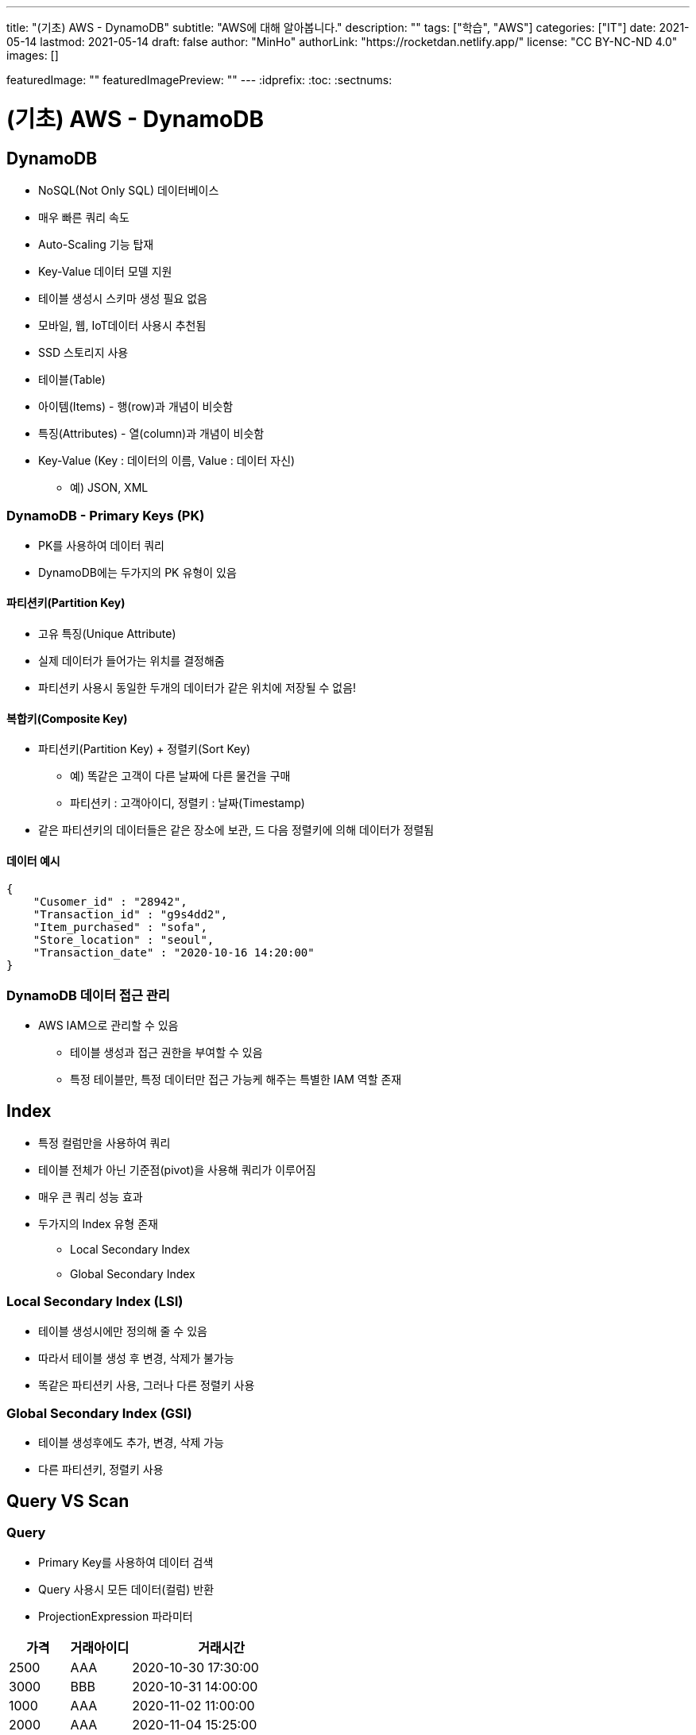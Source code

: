 ---
title: "(기초) AWS - DynamoDB"
subtitle: "AWS에 대해 알아봅니다."
description: ""
tags: ["학습", "AWS"]
categories: ["IT"]
date: 2021-05-14
lastmod: 2021-05-14
draft: false
author: "MinHo"
authorLink: "https://rocketdan.netlify.app/"
license: "CC BY-NC-ND 4.0"
images: []

featuredImage: ""
featuredImagePreview: ""
---
:idprefix:
:toc:
:sectnums:


= (기초) AWS - DynamoDB

== DynamoDB
- NoSQL(Not Only SQL) 데이터베이스
- 매우 빠른 쿼리 속도
- Auto-Scaling 기능 탑재
- Key-Value 데이터 모델 지원
- 테이블 생성시 스키마 생성 필요 없음
- 모바일, 웹, IoT데이터 사용시 추천됨
- SSD 스토리지 사용
- 테이블(Table)
- 아이템(Items) - 행(row)과 개념이 비슷함
- 특징(Attributes) - 열(column)과 개념이 비슷함
- Key-Value (Key : 데이터의 이름, Value : 데이터 자신)
 * 예) JSON, XML

=== DynamoDB - Primary Keys (PK)
- PK를 사용하여 데이터 쿼리
- DynamoDB에는 두가지의 PK 유형이 있음

==== 파티션키(Partition Key)
- 고유 특징(Unique Attribute)
- 실제 데이터가 들어가는 위치를 결정해줌
- 파티션키 사용시 동일한 두개의 데이터가 같은 위치에 저장될 수 없음!

==== 복합키(Composite Key)
- 파티션키(Partition Key) + 정렬키(Sort Key)
 * 예) 똑같은 고객이 다른 날짜에 다른 물건을 구매
 * 파티션키 : 고객아이디, 정렬키 : 날짜(Timestamp)
- 같은 파티션키의 데이터들은 같은 장소에 보관, 드 다음 정렬키에 의해 데이터가 정렬됨

==== 데이터 예시
----
{
    "Cusomer_id" : "28942",
    "Transaction_id" : "g9s4dd2",
    "Item_purchased" : "sofa",
    "Store_location" : "seoul",
    "Transaction_date" : "2020-10-16 14:20:00"
}
----

=== DynamoDB 데이터 접근 관리
- AWS IAM으로 관리할 수 있음
 * 테이블 생성과 접근 권한을 부여할 수 있음
 * 특정 테이블만, 특정 데이터만 접근 가능케 해주는 특별한 IAM 역할 존재


== Index
- 특정 컬럼만을 사용하여 쿼리
- 테이블 전체가 아닌 기준점(pivot)을 사용해 쿼리가 이루어짐
- 매우 큰 쿼리 성능 효과
- 두가지의 Index 유형 존재
 * Local Secondary Index
 * Global Secondary Index

=== Local Secondary Index (LSI)
- 테이블 생성시에만 정의해 줄 수 있음
- 따라서 테이블 생성 후 변경, 삭제가 불가능
- 똑같은 파티션키 사용, 그러나 다른 정렬키 사용

=== Global Secondary Index (GSI)
- 테이블 생성후에도 추가, 변경, 삭제 가능
- 다른 파티션키, 정렬키 사용

== Query VS Scan
=== Query
- Primary Key를 사용하여 데이터 검색
- Query 사용시 모든 데이터(컬럼) 반환
- ProjectionExpression 파라미터

[%header, cols="2,2,6"]
|===
|가격|거래아이디|거래시간
|2500|AAA|2020-10-30 17:30:00
|3000|BBB|2020-10-31 14:00:00
|1000|AAA|2020-11-02 11:00:00
|2000|AAA|2020-11-04 15:25:00
|===

=== Scan
- 모든 데이터를 불러옴(primary key 사용X)
- ProjectionExpression 파라미터
- 대용량 테이블 조회시 병렬처리

=== Query VS Scan
- Query가 Scan 보다 훨씬 효율적임
- 따라서 Query 사용 추천


== DAX
DynamoDB Acclerator

- 클러스터 In-Memory 캐시
- 10배 이상의 속도 향상
- 읽기 요청만 해당사항(쓰기요청 X)
 * 예) Black Friday 날 쇼핑 웹사이트 운영(수만은 읽기 요청 예상)

=== DAX 원리
- DAX 캐싱 시스템
 * 테이블에 데이터 삽입 & 업데이트 시 DAX에도 반영
- 읽기 요청에 맞는 데이터가 DAX에 들어있을 시 DAX에서 데이터 즉시 반환(Cache Hit) <--> (Cache Miss)

=== DAX 단점
- 쓰기 요청이 많은 어플리케이션에서는 부적절함
- 읽기 요청이 많지 않은 어플리케이션에서 부적절함
- 아직 모든 지역에서 제공하지 않음


== DynamoDB Stream
- DynamoDB 테이블에서 일어나는 일들(삽입, 수정, 삭제 등)이 일어날 시 시간적 순서에 맞게 Streams에 기록
- Log는 즉각 암호화가 일어나며 24시간동안 보관됨
- 주로 이벤트를 기록하고 이벤트 발생을 외부로 알리는 용도
 * 예) Lambda Function
- 이벤트 전&후에 대한 상황 보관 (24시간 동안 보관됨)
- 어플리케이션 -> AWS SDK(DynanoDB API / DynanoDB Streams API) -> DynamoDB Endpoint / DynamoDB Stream Endpoint
- DynamoDB Streams <- Lambda Function -> SNS(Simple Notification Service) -> SQS(Simple Queue Service) <--> 어플리케이션